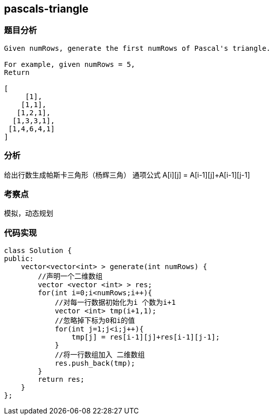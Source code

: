 == pascals-triangle
=== 题目分析
----
Given numRows, generate the first numRows of Pascal's triangle.

For example, given numRows = 5,
Return

[
     [1],
    [1,1],
   [1,2,1],
  [1,3,3,1],
 [1,4,6,4,1]
]
----

=== 分析
给出行数生成帕斯卡三角形（杨辉三角）
通项公式  A[i][j] = A[i-1][j]+A[i-1][j-1]

=== 考察点
模拟，动态规划

=== 代码实现
----
class Solution {
public:
    vector<vector<int> > generate(int numRows) {
        //声明一个二维数组
        vector <vector <int> > res;
        for(int i=0;i<numRows;i++){
            //对每一行数据初始化为i 个数为i+1
            vector <int> tmp(i+1,1);
            //忽略掉下标为0和i的值
            for(int j=1;j<i;j++){
                tmp[j] = res[i-1][j]+res[i-1][j-1];
            }
            //将一行数组加入 二维数组
            res.push_back(tmp);
        }
        return res;
    }
};
----
